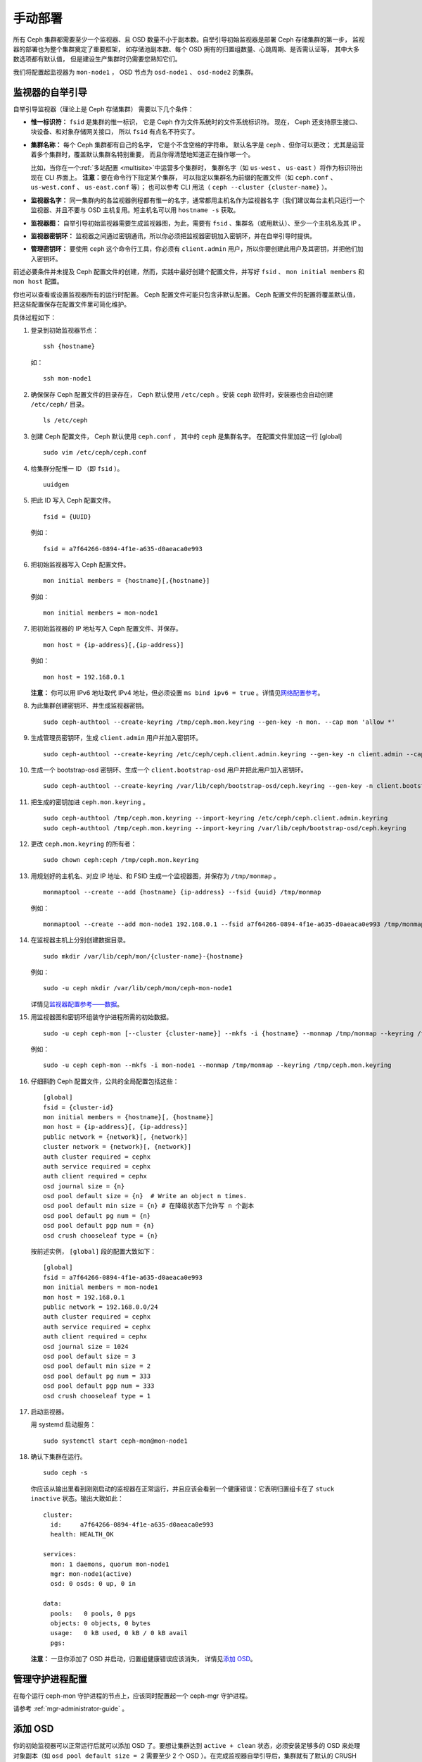 ==========
 手动部署
==========
.. Manual Deployment

所有 Ceph 集群都需要至少一个监视器、且 OSD 数量不小于副本数。\
自举引导初始监视器是部署 Ceph 存储集群的第一步，
监视器的部署也为整个集群奠定了重要框架，
如存储池副本数、每个 OSD 拥有的归置组数量、心跳周期、是否需认证等，
其中大多数选项都有默认值，
但是建设生产集群时仍需要您熟知它们。

我们将配置起监视器为 ``mon-node1`` ， OSD 节点为 ``osd-node1`` 、
``osd-node2`` 的集群。


.. ditaa:: 

           /------------------\         /----------------\
           |    Admin Node    |         |    mon-node1   |
           |                  +-------->+                |
           |                  |         | cCCC           |
           \---------+--------/         \----------------/
                     |
                     |                  /----------------\
                     |                  |    osd-node1   |
                     +----------------->+                |
                     |                  | cCCC           |
                     |                  \----------------/
                     |
                     |                  /----------------\
                     |                  |    osd-node2   |
                     +----------------->|                |
                                        | cCCC           |
                                        \----------------/



监视器的自举引导
================
.. Monitor Bootstrapping

自举引导监视器（理论上是 Ceph 存储集群）
需要以下几个条件：

- **惟一标识符：** ``fsid`` 是集群的惟一标识，
  它是 Ceph 作为文件系统时的文件系统标识符。
  现在， Ceph 还支持原生接口、块设备、和对象存储网关接口，
  所以 ``fsid`` 有点名不符实了。

- **集群名称：** 每个 Ceph 集群都有自己的名字，
  它是个不含空格的字符串。
  默认名字是 ``ceph`` 、但你可以更改；
  尤其是运营着多个集群时，覆盖默认集群名特别重要，
  而且你得清楚地知道正在操作哪一个。

  比如，当你在一个\ :ref:`多站配置 <multisite>`\ 中运营多个集群时，
  集群名字（如 ``us-west`` 、 ``us-east`` ）将作为标识符出现在 CLI 界面上。
  **注意：**\ 要在命令行下指定某个集群，
  可以指定以集群名为前缀的配置文件（如
  ``ceph.conf`` 、 ``us-west.conf`` 、 ``us-east.conf`` 等）；
  也可以参考 CLI 用法（ ``ceph --cluster {cluster-name}`` ）。
  
- **监视器名字：** 同一集群内的各监视器例程都有惟一的名字，\
  通常都用主机名作为监视器名字（我们建议每台主机只运行一个\
  监视器、并且不要与 OSD 主机复用。短主机名可以用
  ``hostname -s`` 获取。

- **监视器图：** 自举引导初始监视器需要生成监视器图，为此，\
  需要有 ``fsid`` 、集群名（或用默认）、至少一个主机名及其 IP 。

- **监视器密钥环：** 监视器之间通过密钥通讯，所以你必须把\
  监视器密钥加入密钥环，并在自举引导时提供。
  
- **管理密钥环：** 要使用 ``ceph`` 这个命令行工具，你必须有
  ``client.admin`` 用户，所以你要创建此用户及其密钥，并把他们\
  加入密钥环。

前述必要条件并未提及 Ceph 配置文件的创建，然而，实践中最好\
创建个配置文件，并写好 ``fsid`` 、 ``mon initial members`` 和
``mon host`` 配置。

你也可以查看或设置监视器所有的运行时配置。
Ceph 配置文件可能只包含非默认配置。
Ceph 配置文件的配置将覆盖默认值，
把这些配置保存在配置文件里可简化维护。

具体过程如下：

#. 登录到初始监视器节点： ::

	ssh {hostname}

   如： ::

	ssh mon-node1


#. 确保保存 Ceph 配置文件的目录存在， Ceph 默认使用
   ``/etc/ceph`` 。安装 ``ceph`` 软件时，安装器也会自动创建
   ``/etc/ceph/`` 目录。 ::

	ls /etc/ceph   


#. 创建 Ceph 配置文件， Ceph 默认使用 ``ceph.conf`` ，
   其中的 ``ceph`` 是集群名字。
   在配置文件里加这一行 [global] ::

    sudo vim /etc/ceph/ceph.conf


#. 给集群分配惟一 ID （即 ``fsid`` ）。 ::

	uuidgen


#. 把此 ID 写入 Ceph 配置文件。 ::

	fsid = {UUID}

   例如： ::

	fsid = a7f64266-0894-4f1e-a635-d0aeaca0e993


#. 把初始监视器写入 Ceph 配置文件。 ::

	mon initial members = {hostname}[,{hostname}]

   例如： ::

	mon initial members = mon-node1


#. 把初始监视器的 IP 地址写入 Ceph 配置文件、并保存。 ::

        mon host = {ip-address}[,{ip-address}]

   例如： ::

        mon host = 192.168.0.1

   **注意：** 你可以用 IPv6 地址取代 IPv4 地址，但必须设置
   ``ms bind ipv6 = true`` 。详情见\ `网络配置参考`_\ 。


#. 为此集群创建密钥环、并生成监视器密钥。 ::

	sudo ceph-authtool --create-keyring /tmp/ceph.mon.keyring --gen-key -n mon. --cap mon 'allow *'


#. 生成管理员密钥环，生成 ``client.admin`` 用户并加入密钥环。 ::

	sudo ceph-authtool --create-keyring /etc/ceph/ceph.client.admin.keyring --gen-key -n client.admin --cap mon 'allow *' --cap osd 'allow *' --cap mds 'allow *' --cap mgr 'allow *'


#. 生成一个 bootstrap-osd 密钥环、生成一个
   ``client.bootstrap-osd`` 用户并把此用户加入密钥环。 ::

        sudo ceph-authtool --create-keyring /var/lib/ceph/bootstrap-osd/ceph.keyring --gen-key -n client.bootstrap-osd --cap mon 'profile bootstrap-osd' --cap mgr 'allow r'


#. 把生成的密钥加进 ``ceph.mon.keyring`` 。 ::

	sudo ceph-authtool /tmp/ceph.mon.keyring --import-keyring /etc/ceph/ceph.client.admin.keyring
	sudo ceph-authtool /tmp/ceph.mon.keyring --import-keyring /var/lib/ceph/bootstrap-osd/ceph.keyring


#. 更改 ``ceph.mon.keyring`` 的所有者： ::

	sudo chown ceph:ceph /tmp/ceph.mon.keyring


#. 用规划好的主机名、对应 IP 地址、和 FSID 生成一个监视器图，\
   并保存为 ``/tmp/monmap`` 。 ::

        monmaptool --create --add {hostname} {ip-address} --fsid {uuid} /tmp/monmap

   例如： ::

        monmaptool --create --add mon-node1 192.168.0.1 --fsid a7f64266-0894-4f1e-a635-d0aeaca0e993 /tmp/monmap


#. 在监视器主机上分别创建数据目录。 ::

	sudo mkdir /var/lib/ceph/mon/{cluster-name}-{hostname}

   例如： ::

	sudo -u ceph mkdir /var/lib/ceph/mon/ceph-mon-node1

   详情见\ `监视器配置参考——数据`_\ 。


#. 用监视器图和密钥环组装守护进程所需的初始数据。 ::

	sudo -u ceph ceph-mon [--cluster {cluster-name}] --mkfs -i {hostname} --monmap /tmp/monmap --keyring /tmp/ceph.mon.keyring

   例如： ::

	sudo -u ceph ceph-mon --mkfs -i mon-node1 --monmap /tmp/monmap --keyring /tmp/ceph.mon.keyring


#. 仔细斟酌 Ceph 配置文件，公共的全局配置包括这些： ::

	[global]
	fsid = {cluster-id}
	mon initial members = {hostname}[, {hostname}]
	mon host = {ip-address}[, {ip-address}]
	public network = {network}[, {network}]
	cluster network = {network}[, {network}]
	auth cluster required = cephx
	auth service required = cephx
	auth client required = cephx
	osd journal size = {n}
	osd pool default size = {n}  # Write an object n times.
	osd pool default min size = {n} # 在降级状态下允许写 n 个副本
	osd pool default pg num = {n}
	osd pool default pgp num = {n}
	osd crush chooseleaf type = {n}

   按前述实例， ``[global]`` 段的配置大致如下： ::

	[global]
	fsid = a7f64266-0894-4f1e-a635-d0aeaca0e993
	mon initial members = mon-node1
	mon host = 192.168.0.1
	public network = 192.168.0.0/24
	auth cluster required = cephx
	auth service required = cephx
	auth client required = cephx
	osd journal size = 1024
	osd pool default size = 3
	osd pool default min size = 2
	osd pool default pg num = 333
	osd pool default pgp num = 333
	osd crush chooseleaf type = 1


#. 启动监视器。

   用 systemd 启动服务： ::

    sudo systemctl start ceph-mon@mon-node1


#. 确认下集群在运行。 ::

    sudo ceph -s

   你应该从输出里看到刚刚启动的监视器在正常运行，并且应该会\
   看到一个健康错误：它表明归置组卡在了 ``stuck inactive``
   状态。输出大致如此： ::

      cluster:
        id:     a7f64266-0894-4f1e-a635-d0aeaca0e993
        health: HEALTH_OK

      services:
        mon: 1 daemons, quorum mon-node1
        mgr: mon-node1(active)
        osd: 0 osds: 0 up, 0 in

      data:
        pools:   0 pools, 0 pgs
        objects: 0 objects, 0 bytes
        usage:   0 kB used, 0 kB / 0 kB avail
        pgs:


   **注意：** 一旦你添加了 OSD 并启动，归置组健康错误应该消失，
   详情见\ `添加 OSD`_\ 。


管理守护进程配置
================
.. Manager daemon configuration

在每个运行 ceph-mon 守护进程的节点上，应该同时配置起一个 ceph-mgr 守护进程。

请参考 :ref:`mgr-administrator-guide` 。


添加 OSD
========
.. Adding OSDs

你的初始监视器可以正常运行后就可以添加 OSD 了。要想让集群达到
``active + clean`` 状态，必须安装足够多的 OSD 来处理对象副本\
（如 ``osd pool default size = 2`` 需要至少 2 个 OSD ）。在\
完成监视器自举引导后，集群就有了默认的 CRUSH 图，但现在此图\
还是空的，里面没有任何 OSD 映射到 Ceph 节点。


精简型
------
.. Short Form

Ceph 软件包提供了 ``ceph-volume`` 工具，可为 Ceph 准备好逻辑卷、硬盘或分区。
``ceph-volume`` 可通过递增索引来创建 OSD ID ；
还能把新 OSD 加入 CRUSH 图内的主机之下。
详细用法可参考 ``ceph-volume -h`` ，
此工具把后面将提到的\ `细致型`_\ 里面的步骤都自动化了。
为按照精简型创建前两个 OSD ，为各 OSD 执行下列命令：

bluestore 后端
^^^^^^^^^^^^^^
#. 创建 OSD 。 ::

	copy /var/lib/ceph/bootstrap-osd/ceph.keyring from monitor node (mon-node1) to /var/lib/ceph/bootstrap-osd/ceph.keyring on osd node (osd-node1)
	ssh {osd node}
	sudo ceph-volume lvm create --data {data-path}

   例如： ::

    scp -3 root@mon-node1:/var/lib/ceph/bootstrap-osd/ceph.keyring root@osd-node1:/var/lib/ceph/bootstrap-osd/ceph.keyring

    ssh osd-node1
    sudo ceph-volume lvm create --data /dev/hdd1

或者，可以把创建过程分拆成两步（准备和激活）：

#. 准备 OSD 。 ::

	ssh {node-name}
	sudo ceph-volume lvm prepare --data {data-path}

   例如： ::

	ssh osd-node1
	sudo ceph-volume lvm prepare --data /dev/hdd1

   准备完成后，已准备好的 OSD 的 ``ID`` 和 ``FSID`` 是激活所必需的。
   它们可以通过罗列当前服务器上的 OSD 获得： ::

    sudo ceph-volume lvm list

#. 激活此 OSD： ::

	sudo ceph-volume lvm activate {ID} {FSID}

   例如： ::

	sudo ceph-volume lvm activate 0 a7f64266-0894-4f1e-a635-d0aeaca0e993


filestore 后端
^^^^^^^^^^^^^^
#. 创建 OSD 。 ::

	ssh {node-name}
	sudo ceph-volume lvm create --filestore --data {data-path} --journal {journal-path}

   例如： ::

	ssh osd-node1
	sudo ceph-volume lvm create --filestore --data /dev/hdd1 --journal /dev/hdd2

或者，可以把创建过程分拆成两步（准备和激活）：

#. 准备 OSD 。 ::

	ssh {node-name}
	sudo ceph-volume lvm prepare --filestore --data {data-path} --journal {journal-path}

   例如： ::

	ssh osd-node1
	sudo ceph-volume lvm prepare --filestore --data /dev/hdd1 --journal /dev/hdd2

   准备完成后，已准备好的 OSD 的 ``ID`` 和 ``FSID`` 是激活所\
   必需的。它们可以通过罗列当前服务器上的 OSD 获得： ::

    sudo ceph-volume lvm list

#. 激活 OSD： ::

	sudo ceph-volume lvm activate --filestore {ID} {FSID}

   例如： ::

	sudo ceph-volume lvm activate --filestore 0 a7f64266-0894-4f1e-a635-d0aeaca0e993


细致型
------
.. Long Form

要是不想借助任何辅助工具，可按下列步骤创建 OSD 、将之加入集群和
CRUSH 图。对于每个 OSD ，执行下列详细步骤。

.. note:: 本过程不涉及使用 dm-crypt “密码箱”
   实现基于 dm-crypt 的部署。

#. 登录到 OSD 主机、并切换为 root 用户。 ::

     ssh {node-name}
     sudo bash

#. 给 OSD 生成 UUID 。 ::

     UUID=$(uuidgen)

#. 给 OSD 生成 cephx 密钥。 ::

     OSD_SECRET=$(ceph-authtool --gen-print-key)

#. 创建 OSD 。注意，如果你想重用先前已销毁 OSD 的 id ，
   可以给 ``ceph osd new`` 命令再加上 OSD ID 参数。
   我们假设 ``client.bootstrap-osd`` 密钥已存在于目标机器上。
   或者，你可以在持有此密钥的其它主机上、
   以 ``client.admin`` 身份执行这个命令： ::

     ID=$(echo "{\"cephx_secret\": \"$OSD_SECRET\"}" | \
	ceph osd new $UUID -i - \
	-n client.bootstrap-osd -k /var/lib/ceph/bootstrap-osd/ceph.keyring)

   还可以在 JSON 里加一个 ``crush_device_class`` 属性
   来设置一个默认值（基于自动探测到的设备类型生成的 ``ssd`` 或 ``hdd`` ）
   以外的初始类。

#. 在新 OSD 主机上创建默认目录。 ::

     mkdir /var/lib/ceph/osd/ceph-$ID

#. 如果要把 OSD 装到非系统盘的独立硬盘上，先创建文件系统、
   然后挂载到刚创建的目录下： ::

     mkfs.xfs /dev/{DEV}
     mount /dev/{DEV} /var/lib/ceph/osd/ceph-$ID

#. 把密钥写入 OSD 密钥环文件： ::

     ceph-authtool --create-keyring /var/lib/ceph/osd/ceph-$ID/keyring \
          --name osd.$ID --add-key $OSD_SECRET

#. 初始化 OSD 数据目录： ::

     ceph-osd -i $ID --mkfs --osd-uuid $UUID

#. 修正所有权： ::

     chown -R ceph:ceph /var/lib/ceph/osd/ceph-$ID

#. 把 OSD 加入 Ceph 后， OSD 已经在配置里了。但它还没开始运行，
   要启动这个新 OSD 它才能收数据。

   在基于 systemd 的发行版上： ::

     systemctl enable ceph-osd@$ID
     systemctl start ceph-osd@$ID

   例如： ::

     systemctl enable ceph-osd@12
     systemctl start ceph-osd@12


添加 MDS
========
.. Adding MDS

在下面的命令中， ``{id}`` 可以是任意名字，如此机器的主机名。

#. 创建 MDS 数据目录： ::

	mkdir -p /var/lib/ceph/mds/{cluster-name}-{id}

#. 创建密钥环： ::

	ceph-authtool --create-keyring /var/lib/ceph/mds/{cluster-name}-{id}/keyring --gen-key -n mds.{id}

#. 导入密钥环并设置能力： ::

	ceph auth add mds.{id} osd "allow rwx" mds "allow *" mon "allow profile mds" -i /var/lib/ceph/mds/{cluster}-{id}/keyring

#. 写进 ceph.conf ： ::

	[mds.{id}]
	host = {id}

#. 手动启动守护进程： ::

	ceph-mds --cluster {cluster-name} -i {id} -m {mon-hostname}:{mon-port} [-f]

#. 常规方式启动守护进程（通过 ceph.conf 的配置）。 ::

	service ceph start

#. 如果启动失败，报错如下： ::

	mds.-1.0 ERROR: failed to authenticate: (22) Invalid argument

   那么，你得确认： ceph.conf 的 global 段下没有密钥环配置；
   把此配置挪到客户端配置段下，或者给这个 MDS 守护进程配置单独的密钥环。
   还得确保 MDS 数据目录内的密钥与 ``ceph auth get mds.{id}`` 输出的相同。

#. 现在准备好了，你可以\ `创建 Ceph 文件系统`_\ 了。


总结
====
.. Summary

监视器和两个 OSD 开始正常运行后，你就可以通过下列命令观察\
归置组互联过程了： ::

	ceph -w

执行下列命令查看 OSD树： ::

	ceph osd tree

你应该会看到类似如下的输出： ::

	# id	weight	type name	up/down	reweight
	-1	2	root default
	-2	2		host osd-node1
	0	1			osd.0	up	1
	-3	1		host osd-node2
	1	1			osd.1	up	1

要增加（或删除）额外监视器，参见\ `增加/删除监视器`_\ 。
要增加（或删除）额外 OSD ，参见\ `增加/删除 OSD`_ 。


.. _增加/删除监视器: ../../rados/operations/add-or-rm-mons
.. _增加/删除 OSD: ../../rados/operations/add-or-rm-osds
.. _网络配置参考: ../../rados/configuration/network-config-ref
.. _监视器配置参考——数据: ../../rados/configuration/mon-config-ref#data
.. _创建 Ceph 文件系统: ../../cephfs/createfs
